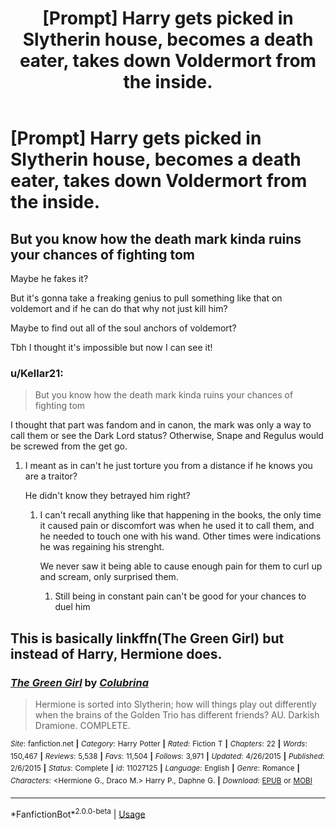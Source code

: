 #+TITLE: [Prompt] Harry gets picked in Slytherin house, becomes a death eater, takes down Voldermort from the inside.

* [Prompt] Harry gets picked in Slytherin house, becomes a death eater, takes down Voldermort from the inside.
:PROPERTIES:
:Author: Theflipphonediaries
:Score: 31
:DateUnix: 1587744052.0
:DateShort: 2020-Apr-24
:END:

** But you know how the death mark kinda ruins your chances of fighting tom

Maybe he fakes it?

But it's gonna take a freaking genius to pull something like that on voldemort and if he can do that why not just kill him?

Maybe to find out all of the soul anchors of voldemort?

Tbh I thought it's impossible but now I can see it!
:PROPERTIES:
:Author: abood1243
:Score: 4
:DateUnix: 1587772248.0
:DateShort: 2020-Apr-25
:END:

*** u/Kellar21:
#+begin_quote
  But you know how the death mark kinda ruins your chances of fighting tom
#+end_quote

I thought that part was fandom and in canon, the mark was only a way to call them or see the Dark Lord status? Otherwise, Snape and Regulus would be screwed from the get go.
:PROPERTIES:
:Author: Kellar21
:Score: 8
:DateUnix: 1587789185.0
:DateShort: 2020-Apr-25
:END:

**** I meant as in can't he just torture you from a distance if he knows you are a traitor?

He didn't know they betrayed him right?
:PROPERTIES:
:Author: abood1243
:Score: 2
:DateUnix: 1587814178.0
:DateShort: 2020-Apr-25
:END:

***** I can't recall anything like that happening in the books, the only time it caused pain or discomfort was when he used it to call them, and he needed to touch one with his wand. Other times were indications he was regaining his strenght.

We never saw it being able to cause enough pain for them to curl up and scream, only surprised them.
:PROPERTIES:
:Author: Kellar21
:Score: 1
:DateUnix: 1587865150.0
:DateShort: 2020-Apr-26
:END:

****** Still being in constant pain can't be good for your chances to duel him
:PROPERTIES:
:Author: abood1243
:Score: 1
:DateUnix: 1587922106.0
:DateShort: 2020-Apr-26
:END:


** This is basically linkffn(The Green Girl) but instead of Harry, Hermione does.
:PROPERTIES:
:Author: raseyasriem
:Score: 1
:DateUnix: 1587758979.0
:DateShort: 2020-Apr-25
:END:

*** [[https://www.fanfiction.net/s/11027125/1/][*/The Green Girl/*]] by [[https://www.fanfiction.net/u/4314892/Colubrina][/Colubrina/]]

#+begin_quote
  Hermione is sorted into Slytherin; how will things play out differently when the brains of the Golden Trio has different friends? AU. Darkish Dramione. COMPLETE.
#+end_quote

^{/Site/:} ^{fanfiction.net} ^{*|*} ^{/Category/:} ^{Harry} ^{Potter} ^{*|*} ^{/Rated/:} ^{Fiction} ^{T} ^{*|*} ^{/Chapters/:} ^{22} ^{*|*} ^{/Words/:} ^{150,467} ^{*|*} ^{/Reviews/:} ^{5,538} ^{*|*} ^{/Favs/:} ^{11,504} ^{*|*} ^{/Follows/:} ^{3,971} ^{*|*} ^{/Updated/:} ^{4/26/2015} ^{*|*} ^{/Published/:} ^{2/6/2015} ^{*|*} ^{/Status/:} ^{Complete} ^{*|*} ^{/id/:} ^{11027125} ^{*|*} ^{/Language/:} ^{English} ^{*|*} ^{/Genre/:} ^{Romance} ^{*|*} ^{/Characters/:} ^{<Hermione} ^{G.,} ^{Draco} ^{M.>} ^{Harry} ^{P.,} ^{Daphne} ^{G.} ^{*|*} ^{/Download/:} ^{[[http://www.ff2ebook.com/old/ffn-bot/index.php?id=11027125&source=ff&filetype=epub][EPUB]]} ^{or} ^{[[http://www.ff2ebook.com/old/ffn-bot/index.php?id=11027125&source=ff&filetype=mobi][MOBI]]}

--------------

*FanfictionBot*^{2.0.0-beta} | [[https://github.com/tusing/reddit-ffn-bot/wiki/Usage][Usage]]
:PROPERTIES:
:Author: FanfictionBot
:Score: 1
:DateUnix: 1587759012.0
:DateShort: 2020-Apr-25
:END:
